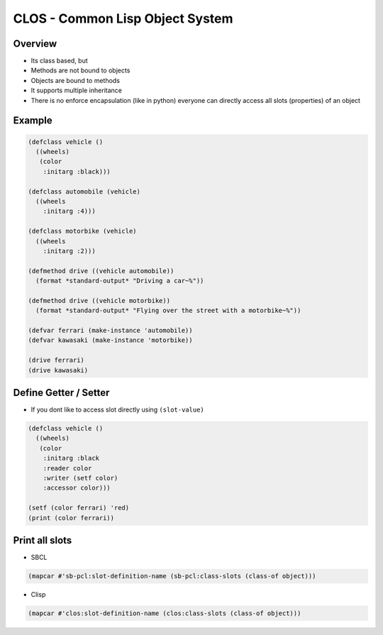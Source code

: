 #################################
CLOS - Common Lisp Object System
#################################

Overview
========

* Its class based, but
* Methods are not bound to objects
* Objects are bound to methods
* It supports multiple inheritance
* There is no enforce encapsulation (like in python) everyone can directly access all slots (properties) of an object


Example
=======

.. code-block:: bash

  (defclass vehicle ()
    ((wheels)
     (color
      :initarg :black)))

  (defclass automobile (vehicle)
    ((wheels
      :initarg :4)))

  (defclass motorbike (vehicle)
    ((wheels
      :initarg :2)))

  (defmethod drive ((vehicle automobile))
    (format *standard-output* "Driving a car~%"))

  (defmethod drive ((vehicle motorbike))
    (format *standard-output* "Flying over the street with a motorbike~%"))

  (defvar ferrari (make-instance 'automobile))
  (defvar kawasaki (make-instance 'motorbike))

  (drive ferrari)
  (drive kawasaki)


Define Getter / Setter
======================

* If you dont like to access slot directly using ``(slot-value)``

.. code-block:: bash

  (defclass vehicle ()
    ((wheels)
     (color
      :initarg :black
      :reader color
      :writer (setf color)
      :accessor color)))

  (setf (color ferrari) 'red)
  (print (color ferrari))


Print all slots
================

* SBCL

.. code-block:: bash

  (mapcar #'sb-pcl:slot-definition-name (sb-pcl:class-slots (class-of object)))

* Clisp

.. code-block:: bash

  (mapcar #'clos:slot-definition-name (clos:class-slots (class-of object)))

